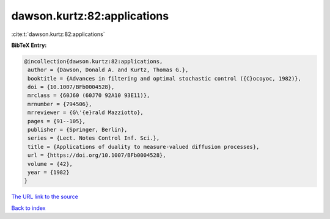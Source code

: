 dawson.kurtz:82:applications
============================

:cite:t:`dawson.kurtz:82:applications`

**BibTeX Entry:**

.. code-block:: bibtex

   @incollection{dawson.kurtz:82:applications,
    author = {Dawson, Donald A. and Kurtz, Thomas G.},
    booktitle = {Advances in filtering and optimal stochastic control ({C}ocoyoc, 1982)},
    doi = {10.1007/BFb0004528},
    mrclass = {60J60 (60J70 92A10 93E11)},
    mrnumber = {794506},
    mrreviewer = {G\'{e}rald Mazziotto},
    pages = {91--105},
    publisher = {Springer, Berlin},
    series = {Lect. Notes Control Inf. Sci.},
    title = {Applications of duality to measure-valued diffusion processes},
    url = {https://doi.org/10.1007/BFb0004528},
    volume = {42},
    year = {1982}
   }
`The URL link to the source <ttps://doi.org/10.1007/BFb0004528}>`_


`Back to index <../By-Cite-Keys.html>`_
